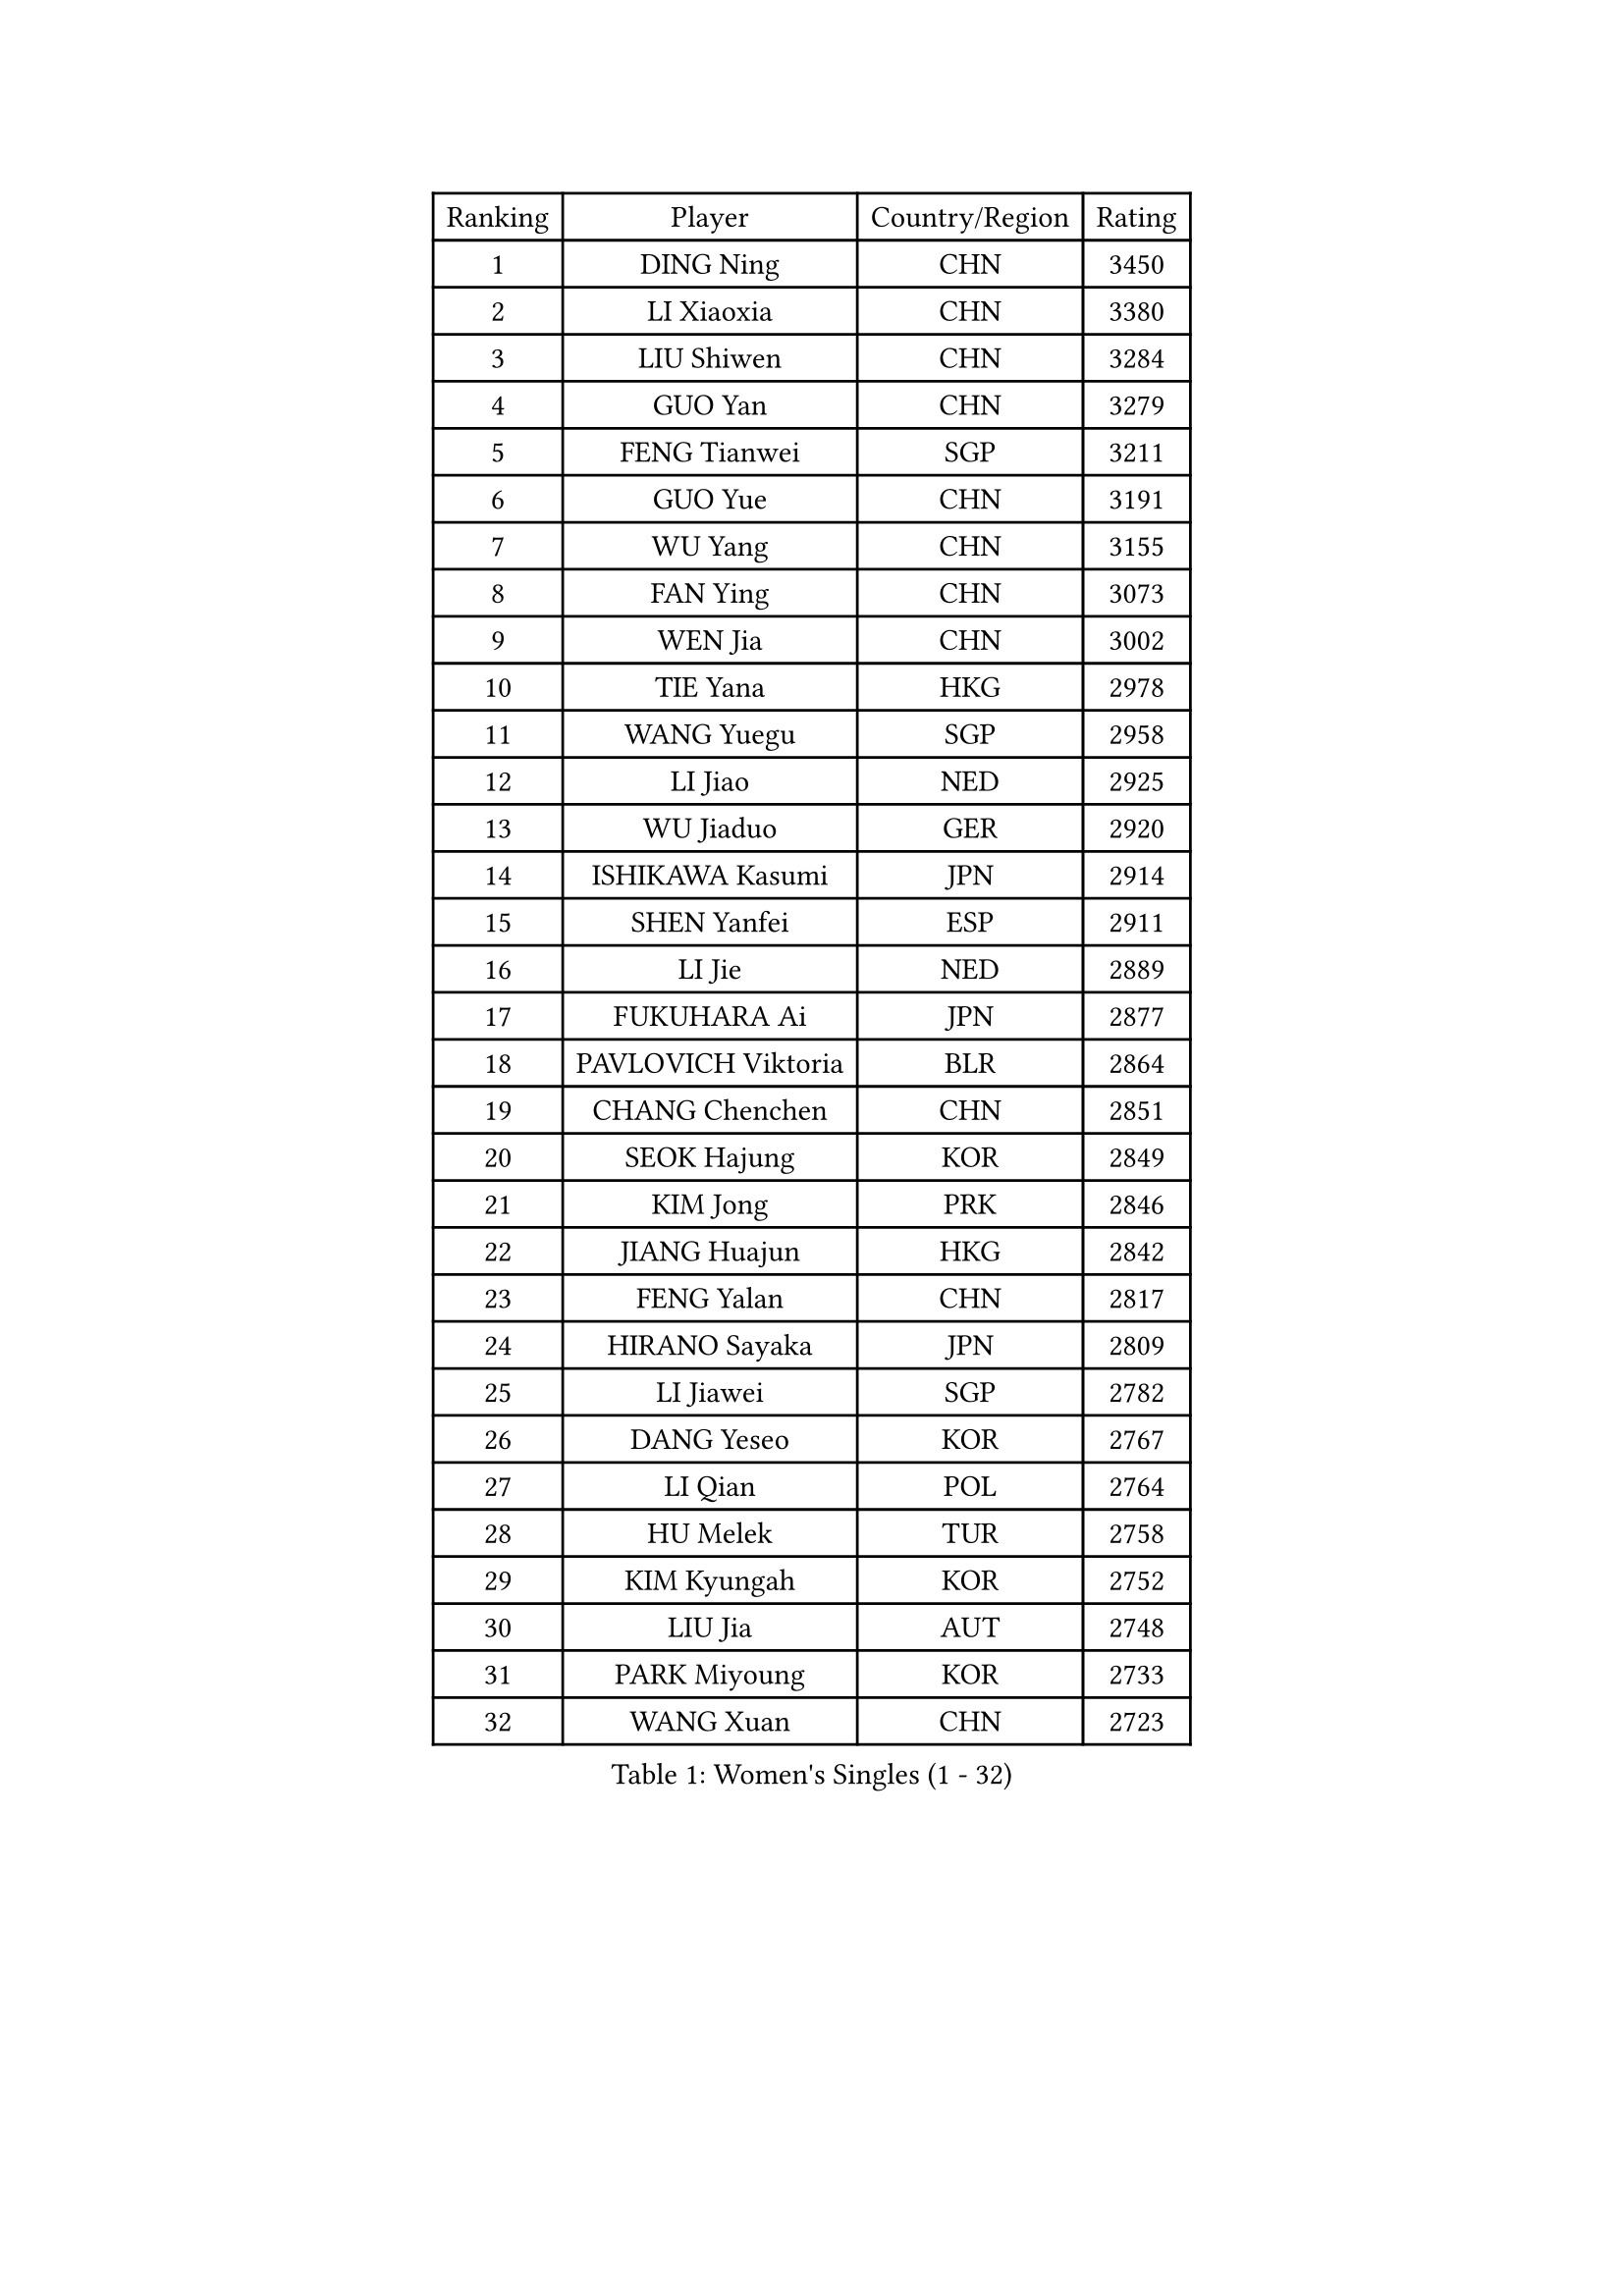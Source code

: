 
#set text(font: ("Courier New", "NSimSun"))
#figure(
  caption: "Women's Singles (1 - 32)",
    table(
      columns: 4,
      [Ranking], [Player], [Country/Region], [Rating],
      [1], [DING Ning], [CHN], [3450],
      [2], [LI Xiaoxia], [CHN], [3380],
      [3], [LIU Shiwen], [CHN], [3284],
      [4], [GUO Yan], [CHN], [3279],
      [5], [FENG Tianwei], [SGP], [3211],
      [6], [GUO Yue], [CHN], [3191],
      [7], [WU Yang], [CHN], [3155],
      [8], [FAN Ying], [CHN], [3073],
      [9], [WEN Jia], [CHN], [3002],
      [10], [TIE Yana], [HKG], [2978],
      [11], [WANG Yuegu], [SGP], [2958],
      [12], [LI Jiao], [NED], [2925],
      [13], [WU Jiaduo], [GER], [2920],
      [14], [ISHIKAWA Kasumi], [JPN], [2914],
      [15], [SHEN Yanfei], [ESP], [2911],
      [16], [LI Jie], [NED], [2889],
      [17], [FUKUHARA Ai], [JPN], [2877],
      [18], [PAVLOVICH Viktoria], [BLR], [2864],
      [19], [CHANG Chenchen], [CHN], [2851],
      [20], [SEOK Hajung], [KOR], [2849],
      [21], [KIM Jong], [PRK], [2846],
      [22], [JIANG Huajun], [HKG], [2842],
      [23], [FENG Yalan], [CHN], [2817],
      [24], [HIRANO Sayaka], [JPN], [2809],
      [25], [LI Jiawei], [SGP], [2782],
      [26], [DANG Yeseo], [KOR], [2767],
      [27], [LI Qian], [POL], [2764],
      [28], [HU Melek], [TUR], [2758],
      [29], [KIM Kyungah], [KOR], [2752],
      [30], [LIU Jia], [AUT], [2748],
      [31], [PARK Miyoung], [KOR], [2733],
      [32], [WANG Xuan], [CHN], [2723],
    )
  )#pagebreak()

#set text(font: ("Courier New", "NSimSun"))
#figure(
  caption: "Women's Singles (33 - 64)",
    table(
      columns: 4,
      [Ranking], [Player], [Country/Region], [Rating],
      [33], [GAO Jun], [USA], [2717],
      [34], [#text(gray, "LAU Sui Fei")], [HKG], [2686],
      [35], [LI Xue], [FRA], [2685],
      [36], [YOON Sunae], [KOR], [2683],
      [37], [YANG Ha Eun], [KOR], [2679],
      [38], [YAO Yan], [CHN], [2672],
      [39], [LI Xiaodan], [CHN], [2656],
      [40], [SUN Beibei], [SGP], [2653],
      [41], [IVANCAN Irene], [GER], [2645],
      [42], [YU Mengyu], [SGP], [2641],
      [43], [SUH Hyo Won], [KOR], [2634],
      [44], [LANG Kristin], [GER], [2618],
      [45], [VACENOVSKA Iveta], [CZE], [2612],
      [46], [ZHU Fang], [ESP], [2599],
      [47], [MOON Hyunjung], [KOR], [2592],
      [48], [HUANG Yi-Hua], [TPE], [2590],
      [49], [SCHALL Elke], [GER], [2589],
      [50], [TIKHOMIROVA Anna], [RUS], [2565],
      [51], [TOTH Krisztina], [HUN], [2555],
      [52], [ODOROVA Eva], [SVK], [2553],
      [53], [POTA Georgina], [HUN], [2545],
      [54], [FUKUOKA Haruna], [JPN], [2543],
      [55], [WU Xue], [DOM], [2538],
      [56], [MONTEIRO DODEAN Daniela], [ROU], [2537],
      [57], [MIKHAILOVA Polina], [RUS], [2535],
      [58], [ISHIGAKI Yuka], [JPN], [2520],
      [59], [LEE Eunhee], [KOR], [2519],
      [60], [PASKAUSKIENE Ruta], [LTU], [2517],
      [61], [SONG Maeum], [KOR], [2514],
      [62], [KANG Misoon], [KOR], [2509],
      [63], [WAKAMIYA Misako], [JPN], [2507],
      [64], [ERDELJI Anamaria], [SRB], [2503],
    )
  )#pagebreak()

#set text(font: ("Courier New", "NSimSun"))
#figure(
  caption: "Women's Singles (65 - 96)",
    table(
      columns: 4,
      [Ranking], [Player], [Country/Region], [Rating],
      [65], [WANG Chen], [CHN], [2501],
      [66], [NI Xia Lian], [LUX], [2493],
      [67], [CHENG I-Ching], [TPE], [2491],
      [68], [PAVLOVICH Veronika], [BLR], [2484],
      [69], [SAMARA Elizabeta], [ROU], [2483],
      [70], [#text(gray, "LIN Ling")], [HKG], [2483],
      [71], [STEFANOVA Nikoleta], [ITA], [2479],
      [72], [LI Qiangbing], [AUT], [2479],
      [73], [FEHER Gabriela], [SRB], [2479],
      [74], [FUJII Hiroko], [JPN], [2478],
      [75], [#text(gray, "ZHANG Rui")], [HKG], [2462],
      [76], [BARTHEL Zhenqi], [GER], [2457],
      [77], [KIM Hye Song], [PRK], [2456],
      [78], [STRBIKOVA Renata], [CZE], [2456],
      [79], [FADEEVA Oxana], [RUS], [2456],
      [80], [ZHU Yuling], [CHN], [2446],
      [81], [DVORAK Galia], [ESP], [2442],
      [82], [BILENKO Tetyana], [UKR], [2429],
      [83], [MISIKONYTE Lina], [LTU], [2412],
      [84], [EKHOLM Matilda], [SWE], [2412],
      [85], [SOLJA Amelie], [AUT], [2412],
      [86], [PESOTSKA Margaryta], [UKR], [2411],
      [87], [CHEN Szu-Yu], [TPE], [2404],
      [88], [BEH Lee Wei], [MAS], [2399],
      [89], [CHOI Moonyoung], [KOR], [2396],
      [90], [MORIZONO Misaki], [JPN], [2395],
      [91], [RAO Jingwen], [CHN], [2391],
      [92], [NG Wing Nam], [HKG], [2391],
      [93], [LEE Ho Ching], [HKG], [2391],
      [94], [LOVAS Petra], [HUN], [2382],
      [95], [#text(gray, "HAN Hye Song")], [PRK], [2380],
      [96], [TANIOKA Ayuka], [JPN], [2378],
    )
  )#pagebreak()

#set text(font: ("Courier New", "NSimSun"))
#figure(
  caption: "Women's Singles (97 - 128)",
    table(
      columns: 4,
      [Ranking], [Player], [Country/Region], [Rating],
      [97], [JIA Jun], [CHN], [2375],
      [98], [PARTYKA Natalia], [POL], [2362],
      [99], [BAKULA Andrea], [CRO], [2356],
      [100], [NTOULAKI Ekaterina], [GRE], [2345],
      [101], [SHIM Serom], [KOR], [2334],
      [102], [SKOV Mie], [DEN], [2329],
      [103], [XIAN Yifang], [FRA], [2329],
      [104], [#text(gray, "HIURA Reiko")], [JPN], [2326],
      [105], [TODOROVIC Andrea], [SRB], [2320],
      [106], [MU Zi], [CHN], [2314],
      [107], [GANINA Svetlana], [RUS], [2303],
      [108], [YAMANASHI Yuri], [JPN], [2298],
      [109], [TAN Wenling], [ITA], [2278],
      [110], [XU Jie], [POL], [2277],
      [111], [RAMIREZ Sara], [ESP], [2263],
      [112], [JEON Jihee], [KOR], [2263],
      [113], [AMBRUS Krisztina], [HUN], [2253],
      [114], [HE Sirin], [TUR], [2252],
      [115], [GRUNDISCH Carole], [FRA], [2239],
      [116], [TIMINA Elena], [NED], [2238],
      [117], [PROKHOROVA Yulia], [RUS], [2231],
      [118], [#text(gray, "MATTENET Audrey")], [FRA], [2231],
      [119], [STEFANSKA Kinga], [POL], [2230],
      [120], [#text(gray, "FUJINUMA Ai")], [JPN], [2224],
      [121], [SHAN Xiaona], [GER], [2220],
      [122], [SOLJA Petrissa], [GER], [2219],
      [123], [BOROS Tamara], [CRO], [2213],
      [124], [SIBLEY Kelly], [ENG], [2201],
      [125], [PRIVALOVA Alexandra], [BLR], [2198],
      [126], [ZHENG Jiaqi], [USA], [2193],
      [127], [MOON Bosun], [KOR], [2192],
      [128], [PERGEL Szandra], [HUN], [2189],
    )
  )